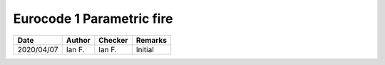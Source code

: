 Eurocode 1 Parametric fire
**************************

.. figure:: p30.png
    :width: 100%
    :alt: BS EN 1991-1-2 (2002), page 30

.. figure:: p31.png
    :width: 100%
    :alt: BS EN 1991-1-2 (2002), page 31

.. figure:: p32.png
    :width: 100%
    :alt: BS EN 1991-1-2 (2002), page 32

.. list-table::
    :header-rows: 1

    * - Date
      - Author
      - Checker
      - Remarks
    * - 2020/04/07
      - Ian F.
      - Ian F.
      - Initial
